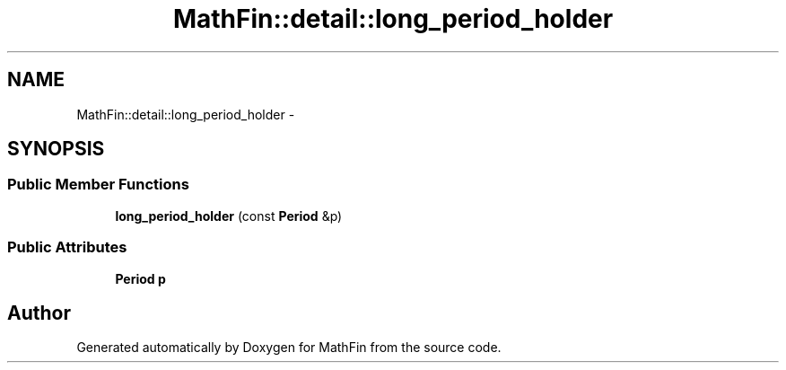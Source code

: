 .TH "MathFin::detail::long_period_holder" 3 "Mon Dec 26 2016" "Version 1.0" "MathFin" \" -*- nroff -*-
.ad l
.nh
.SH NAME
MathFin::detail::long_period_holder \- 
.SH SYNOPSIS
.br
.PP
.SS "Public Member Functions"

.in +1c
.ti -1c
.RI "\fBlong_period_holder\fP (const \fBPeriod\fP &p)"
.br
.in -1c
.SS "Public Attributes"

.in +1c
.ti -1c
.RI "\fBPeriod\fP \fBp\fP"
.br
.in -1c

.SH "Author"
.PP 
Generated automatically by Doxygen for MathFin from the source code\&.
